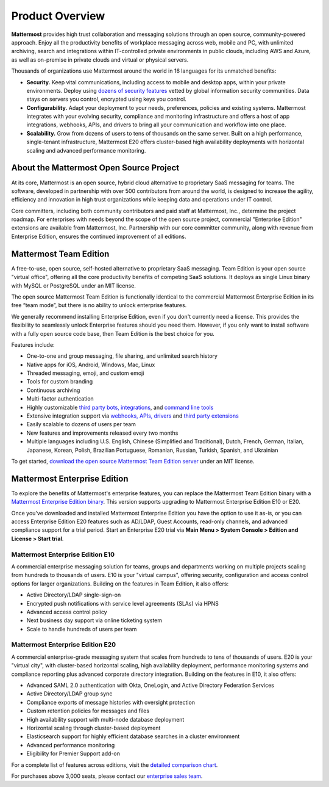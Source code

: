 ============================
Product Overview
============================

**Mattermost** provides high trust collaboration and messaging solutions through an open source, community-powered approach. Enjoy all the productivity benefits of workplace messaging across web, mobile and PC, with unlimited archiving, search and integrations within IT-controlled private environments in public clouds, including AWS and Azure, as well as on-premise in private clouds and virtual or physical servers.

Thousands of organizations use Mattermost around the world in 16 languages for its unmatched benefits:

- **Security.** Keep vital communications, including access to mobile and desktop apps, within your private environments. Deploy using `dozens of security features <https://docs.mattermost.com/overview/security.html>`__ vetted by global information security communities. Data stays on servers you control, encrypted using keys you control.

- **Configurability.** Adapt your deployment to your needs, preferences, policies and existing systems. Mattermost integrates with your evolving security, compliance and monitoring infrastructure and offers a host of app integrations, webhooks, APIs, and drivers to bring all your communication and workflow into one place.

- **Scalability.** Grow from dozens of users to tens of thousands on the same server. Built on a high performance, single-tenant infrastructure, Mattermost E20 offers cluster-based high availability deployments with horizontal scaling and advanced performance monitoring.

About the Mattermost Open Source Project
----------------------------------------------

At its core, Mattermost is an open source, hybrid cloud alternative to proprietary SaaS messaging for teams. The software, developed in partnership with over 500 contributors from around the world, is designed to increase the agility, efficiency and innovation in high trust organizations while keeping data and operations under IT control.

Core committers, including both community contributors and paid staff at Mattermost, Inc., determine the project roadmap. For enterprises with needs beyond the scope of the open source project, commercial "Enterprise Edition" extensions are available from Mattermost, Inc. Partnership with our core committer community, along with revenue from Enterprise Edition, ensures the continued improvement of all editions.

Mattermost Team Edition
-----------------------

A free-to-use, open source, self-hosted alternative to proprietary SaaS messaging. Team Edition is your open source "virtual office", offering all the core productivity benefits of competing SaaS solutions. It deploys as single Linux binary with MySQL or PostgreSQL under an MIT license.

The open source Mattermost Team Edition is functionally identical to the commercial Mattermost Enterprise Edition in its free “team mode”, but there is no ability to unlock enterprise features.

We generally recommend installing Enterprise Edition, even if you don't currently need a license. This provides the flexibility to seamlessly unlock Enterprise features should you need them. However, if you only want to install software with a fully open source code base, then Team Edition is the best choice for you.

Features include:

- One-to-one and group messaging, file sharing, and unlimited search history
- Native apps for iOS, Android, Windows, Mac, Linux
- Threaded messaging, emoji, and custom emoji
- Tools for custom branding
- Continuous archiving
- Multi-factor authentication
- Highly customizable `third party bots, integrations <https://about.mattermost.com/community-applications/#publicApps>`__, and `command line tools <https://docs.mattermost.com/administration/command-line-tools.html>`__
- Extensive integration support via `webhooks, APIs, drivers <https://docs.mattermost.com/guides/integration.html>`__ and `third party extensions <https://integrations.mattermost.com/>`__
- Easily scalable to dozens of users per team
- New features and improvements released every two months
- Multiple languages including U.S. English, Chinese (Simplified and Traditional), Dutch, French, German, Italian, Japanese, Korean, Polish, Brazilian Portuguese, Romanian, Russian, Turkish, Spanish, and Ukrainian

To get started, `download the open source Mattermost Team Edition server <https://docs.mattermost.com/administration/version-archive.html#mattermost-team-edition-server-archive>`__ under an MIT license.

Mattermost Enterprise Edition
----------------------------

To explore the benefits of Mattermost's enterprise features, you can replace the Mattermost Team Edition binary with a `Mattermost Enterprise Edition binary <https://mattermost.com/download/>`__. This version supports upgrading to Mattermost Enterprise Edition E10 or E20.

Once you've downloaded and installed Mattermost Enterprise Edition you have the option to use it as-is, or you can access Enterprise Edition E20 features such as AD/LDAP, Guest Accounts, read-only channels, and advanced compliance support for a trial period. Start an Enterprise E20 trial via **Main Menu > System Console > Edition and License > Start trial**.

Mattermost Enterprise Edition E10
^^^^^^^^^^^^^^^^^^^^^^^^^^^^^^^^^

A commercial enterprise messaging solution for teams, groups and departments working on multiple projects scaling from hundreds to thousands of users. E10 is your "virtual campus", offering security, configuration and access control options for larger organizations. Building on the features in Team Edition, it also offers:

- Active Directory/LDAP single-sign-on
- Encrypted push notifications with service level agreements (SLAs) via HPNS
- Advanced access control policy
- Next business day support via online ticketing system
- Scale to handle hundreds of users per team

Mattermost Enterprise Edition E20
^^^^^^^^^^^^^^^^^^^^^^^^^^^^^^^^^^
A commercial enterprise-grade messaging system that scales from hundreds to tens of thousands of users. E20 is your "virtual city", with cluster-based horizontal scaling, high availability deployment, performance monitoring systems and compliance reporting plus advanced corporate directory integration. Building on the features in E10, it also offers:

- Advanced SAML 2.0 authentication with Okta, OneLogin, and Active Directory Federation Services
- Active Directory/LDAP group sync
- Compliance exports of message histories with oversight protection
- Custom retention policies for messages and files
- High availability support with multi-node database deployment
- Horizontal scaling through cluster-based deployment
- Elasticsearch support for highly efficient database searches in a cluster environment
- Advanced performance monitoring
- Eligibility for Premier Support add-on

For a complete list of features across editions, visit the `detailed comparison chart <https://mattermost.com/pricing-feature-comparison/>`_.

For purchases above 3,000 seats, please contact our `enterprise sales team <https://mattermost.com/contact-us/>`__.
